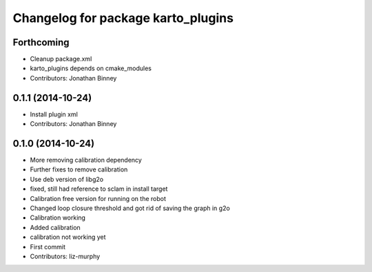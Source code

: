 ^^^^^^^^^^^^^^^^^^^^^^^^^^^^^^^^^^^
Changelog for package karto_plugins
^^^^^^^^^^^^^^^^^^^^^^^^^^^^^^^^^^^

Forthcoming
-----------
* Cleanup package.xml
* karto_plugins depends on cmake_modules
* Contributors: Jonathan Binney

0.1.1 (2014-10-24)
------------------
* Install plugin xml
* Contributors: Jonathan Binney

0.1.0 (2014-10-24)
------------------
* More removing calibration dependency
* Further fixes to remove calibration
* Use deb version of libg2o
* fixed, still had reference to sclam in install target
* Calibration free version for running on the robot
* Changed loop closure threshold and got rid of saving the graph in g2o
* Calibration working
* Added calibration
* calibration not working yet
* First commit
* Contributors: liz-murphy
